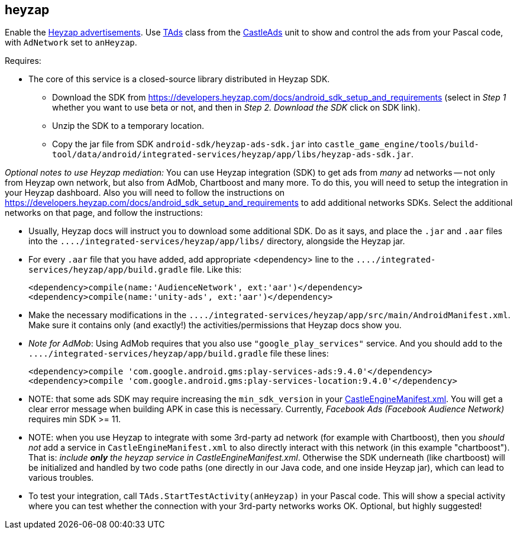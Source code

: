 ## heyzap

Enable the https://www.heyzap.com/[Heyzap advertisements]. Use https://castle-engine.io/apidoc/html/CastleAds.TAds.html[TAds] class from the https://castle-engine.io/apidoc/html/CastleAds.html[CastleAds] unit to show and control the ads from your Pascal code, with `AdNetwork` set to `anHeyzap`.

Requires:

* The core of this service is a closed-source library distributed in Heyzap SDK.
 ** Download the SDK from https://developers.heyzap.com/docs/android_sdk_setup_and_requirements (select in _Step 1_ whether you want to use beta or not, and then in _Step 2. Download the SDK_ click on SDK link).
 ** Unzip the SDK to a temporary location.
 ** Copy the jar file from SDK `android-sdk/heyzap-ads-sdk.jar` into `castle_game_engine/tools/build-tool/data/android/integrated-services/heyzap/app/libs/heyzap-ads-sdk.jar`.

_Optional notes to use Heyzap mediation:_ You can use Heyzap integration (SDK) to get ads from _many_ ad networks -- not only from Heyzap own network, but also from AdMob, Chartboost and many more. To do this, you will need to setup the integration in your Heyzap dashboard. Also you will need to follow the instructions on https://developers.heyzap.com/docs/android_sdk_setup_and_requirements to add additional networks SDKs. Select the additional networks on that page, and follow the instructions:

* Usually, Heyzap docs will instruct you to download some additional SDK. Do as it says, and place the `.jar` and `.aar` files into the `+..../integrated-services/heyzap/app/libs/+` directory, alongside the Heyzap jar.
* For every `.aar` file that you have added, add appropriate <dependency> line to the `+..../integrated-services/heyzap/app/build.gradle+` file. Like this:
+
[,xml]
----
<dependency>compile(name:'AudienceNetwork', ext:'aar')</dependency>
<dependency>compile(name:'unity-ads', ext:'aar')</dependency>
----

* Make the necessary modifications in the `+..../integrated-services/heyzap/app/src/main/AndroidManifest.xml+`. Make sure it contains only (and exactly!) the activities/permissions that Heyzap docs show you.
* _Note for AdMob_: Using AdMob requires that you also use `"google_play_services"` service. And you should add to the `+..../integrated-services/heyzap/app/build.gradle+` file these lines:
+
[,xml]
----
<dependency>compile 'com.google.android.gms:play-services-ads:9.4.0'</dependency>
<dependency>compile 'com.google.android.gms:play-services-location:9.4.0'</dependency>
----

* NOTE: that some ads SDK may require increasing the `min_sdk_version` in your link:pass:[CastleEngineManifest.xml examples][CastleEngineManifest.xml]. You will get a clear error message when building APK in case this is necessary. Currently, _Facebook Ads (Facebook Audience Network)_ requires min SDK >= 11.
* NOTE: when you use Heyzap to integrate with some 3rd-party ad network (for example with Chartboost), then you _should not_ add a service in `CastleEngineManifest.xml` to also directly interact with this network (in this example "chartboost"). That is: _include *only* the heyzap service in CastleEngineManifest.xml_. Otherwise the SDK underneath (like chartboost) will be initialized and handled by two code paths (one directly in our Java code, and one inside Heyzap jar), which can lead to various troubles.
* To test your integration, call `TAds.StartTestActivity(anHeyzap)` in your Pascal code. This will show a special activity where you can test whether the connection with your 3rd-party networks works OK. Optional, but highly suggested!
